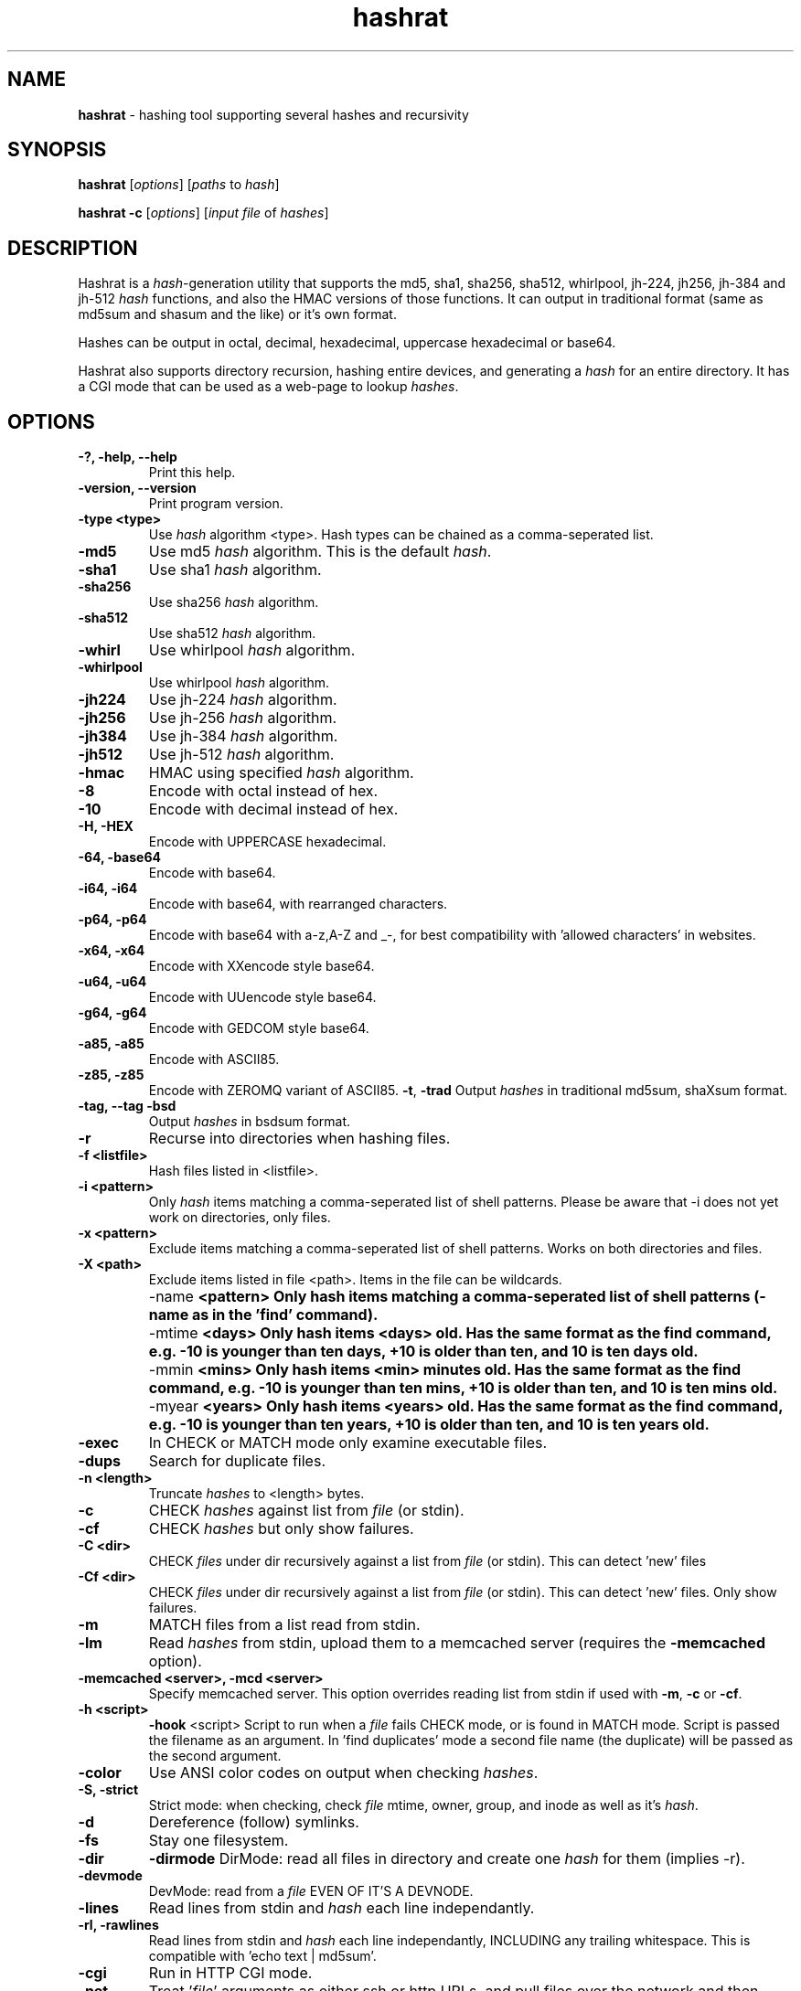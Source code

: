 .TH hashrat "1" "Jan 2015" "HASHRAT 1.5" "hashing tool supporting several hashes and recursivity"
.\"Text automatically generated by txt2man
.SH NAME
\fBhashrat \fP- hashing tool supporting several hashes and recursivity
\fB
.SH SYNOPSIS
.nf
.fam C
\fBhashrat\fP [\fIoptions\fP] [\fIpaths\fP to \fIhash\fP]

\fBhashrat\fP \fB-c\fP [\fIoptions\fP] [\fIinput\fP \fIfile\fP of \fIhashes\fP]

.fam T
.fi
.SH DESCRIPTION
Hashrat is a \fIhash\fP-generation utility that supports the md5, sha1, sha256, sha512, whirlpool, jh-224, jh256, jh-384 and jh-512 \fIhash\fP functions, and
also the HMAC versions of those functions. It can output in traditional format (same as md5sum and shasum and the like) or it's own format.
.PP
Hashes can be output in octal, decimal, hexadecimal, uppercase hexadecimal or base64.
.PP
Hashrat also supports directory recursion, hashing entire devices, and generating a \fIhash\fP for an entire directory. It has a CGI mode that can
be used as a web-page to lookup \fIhashes\fP.
.SH OPTIONS
.TP
.B
-?, \fB-help\fP, \fB--help\fP
Print this help.
.TP
.B
\fB-version\fP, \fB--version\fP
Print program version.
.TP
.B
\fB-type <type>\fP
Use \fIhash\fP algorithm <type>. Hash types can be chained as a comma-seperated list.
.TP
.B
\fB-md5\fP
Use md5 \fIhash\fP algorithm. This is the default \fIhash\fP.
.TP
.B
\fB-sha1\fP
Use sha1 \fIhash\fP algorithm.
.TP
.B
\fB-sha256\fP
Use sha256 \fIhash\fP algorithm.
.TP
.B
\fB-sha512\fP
Use sha512 \fIhash\fP algorithm.
.TP
.B
\fB-whirl\fP
Use whirlpool \fIhash\fP algorithm.
.TP
.B
\fB-whirlpool\fP
Use whirlpool \fIhash\fP algorithm.
.TP
.B
\fB-jh224\fP
Use jh-224 \fIhash\fP algorithm.
.TP
.B
\fB-jh256\fP
Use jh-256 \fIhash\fP algorithm.
.TP
.B
\fB-jh384\fP
Use jh-384 \fIhash\fP algorithm.
.TP
.B
\fB-jh512\fP
Use jh-512 \fIhash\fP algorithm.
.TP
.B
\fB-hmac\fP
HMAC using specified \fIhash\fP algorithm.
.TP
.B
\fB-8\fP
Encode with octal instead of hex.
.TP
.B
\fB-10\fP
Encode with decimal instead of hex.
.TP
.B
\fB-H\fP, \fB-HEX\fP
Encode with UPPERCASE hexadecimal.
.TP
.B
\fB-64\fP, \fB-base64\fP
Encode with base64. 
.TP
.B
\fB-i64\fP, \fB-i64\fP
Encode with base64, with rearranged characters.
.TP
.B
\fB-p64\fP, \fB-p64\fP
Encode with base64 with a-z,A-Z and _-, for best compatibility with 'allowed characters' in websites.
.TP
.B
\fB-x64\fP, \fB-x64\fP
Encode with XXencode style base64.
.TP
.B
\fB-u64\fP, \fB-u64\fP
Encode with UUencode style base64.
.TP
.B
\fB-g64\fP, \fB-g64\fP
Encode with GEDCOM style base64.
.TP
.B
\fB-a85\fP, \fB-a85\fP
Encode with ASCII85.
.TP
.B
\fB-z85\fP, \fB-z85\fP
Encode with ZEROMQ variant of ASCII85.
\fB-t\fP, \fB-trad\fP
Output \fIhashes\fP in traditional md5sum, shaXsum format.
.TP
.B
\fB-tag\fP, \fB--tag\fP \fB-bsd\fP
Output \fIhashes\fP in bsdsum format.
.TP
.B
\fB-r\fP
Recurse into directories when hashing files.
.TP
.B
\fB-f\fP <listfile>
Hash files listed in <listfile>.
.TP
.B
\fB-i\fP <pattern>
Only \fIhash\fP items matching a comma-seperated list of shell patterns. Please be aware that -i does not yet work on directories, only files.
.TP
.B
\fB-x\fP <pattern>
Exclude items matching a comma-seperated list of shell patterns. Works on both directories and files.
.TP
.B
\fB-X\fP <path>
Exclude items listed in file <path>. Items in the file can be wildcards.
.TP
.B
\fB -name\fP  <pattern> 
Only hash items matching a comma-seperated list of shell patterns (-name as in the 'find' command).
.TP
.B
\fB -mtime\fP  <days> 
Only hash items <days> old. Has the same format as the find command, e.g. -10 is younger than ten days, +10 is older than ten, and 10 is ten days old.
.TP
.B
\fB -mmin\fP  <mins> 
Only hash items <min> minutes old. Has the same format as the find command, e.g. -10 is younger than ten mins, +10 is older than ten, and 10 is ten mins old.
.TP
.B
\fB -myear\fP  <years> 
Only hash items <years> old. Has the same format as the find command, e.g. -10 is younger than ten years, +10 is older than ten, and 10 is ten years old.
.TP
.B
\fB-exec\fP
In CHECK or MATCH mode only examine executable files.
.TP
.B
\fB-dups\fP
Search for duplicate files.
.TP
.B
\fB-n\fP <length>
Truncate \fIhashes\fP to <length> bytes.
.TP
.B
\fB-c\fP
CHECK \fIhashes\fP against list from \fIfile\fP (or stdin).
.TP
.B
\fB-cf\fP
CHECK \fIhashes\fP but only show failures.
.TP
.B
\fB-C <dir>\fP
CHECK \fIfiles\fP under dir recursively against a list from \fIfile\fP (or stdin). This can detect 'new' files
.TP
.B
\fB-Cf <dir>\fP
CHECK \fIfiles\fP under dir recursively against a list from \fIfile\fP (or stdin). This can detect 'new' files. Only show failures.
.TP
.B
\fB-m\fP
MATCH files from a list read from stdin.
.TP
.B
\fB-lm\fP
Read \fIhashes\fP from stdin, upload them to a memcached server (requires the \fB-memcached\fP option).
.TP
.B
\fB-memcached\fP <server>, \fB-mcd\fP <server>
Specify memcached server. This option overrides reading list from stdin if used with \fB-m\fP, \fB-c\fP or \fB-cf\fP.
.TP
.B
\fB-h\fP <script>
\fB-hook\fP <script>
Script to run when a \fIfile\fP fails CHECK mode, or is found in MATCH mode. Script is passed the filename as an argument. In 'find duplicates' mode a second file name (the duplicate) will be passed as the second argument.
.TP
.B
\fB-color\fP
Use ANSI color codes on output when checking \fIhashes\fP.
.TP
.B
\fB-S\fP, \fB-strict\fP
Strict mode: when checking, check \fIfile\fP mtime, owner, group, and inode as well as it's \fIhash\fP.
.TP
.B
\fB-d\fP
Dereference (follow) symlinks.
.TP
.B
\fB-fs\fP
Stay one filesystem.
.TP
.B
\fB-dir\fP
\fB-dirmode\fP
DirMode: read all files in directory and create one \fIhash\fP for them (implies -r).
.TP
.B
\fB-devmode\fP
DevMode: read from a \fIfile\fP EVEN OF IT'S A DEVNODE.
.TP
.B
\fB-lines\fP
Read lines from stdin and \fIhash\fP each line independantly.
.TP
.B
\fB-rl\fP, \fB-rawlines\fP
Read lines from stdin and \fIhash\fP each line independantly, INCLUDING any trailing whitespace. This is compatible with 'echo text | md5sum'.
.TP
.B
\fB-cgi\fP
Run in HTTP CGI mode.
.TP
.B
\fB-net\fP
Treat '\fIfile\fP' arguments as either ssh or http URLs, and pull files over the network and then \fIhash\fP them (allows hashing of files on remote machines).
URLs are in the format ssh://[username]:[password]@[host]:[port] or http://[username]:[password]@[host]:[port].
.TP
.B
\fB-idfile\fP <path>
Path to a ssh private key \fIfile\fP to use to authenticate INSTEAD OF A PASSWORD when pulling files via ssh.
.TP
.B
\fB-xattr\fP
Use eXtended \fIfile\fP ATTRibutes. In \fIhash\fP mode, store \fIhashes\fP in the \fIfile\fP attributes. In check mode compare against \fIhashes\fP stored in \fIfile\fP attributes.
.TP
.B
\fB-txattr\fP
Use TRUSTED eXtended \fIfile\fP ATTRibutes. In \fIhash\fP mode, store \fIhashes\fP in trusted \fIfile\fP attributes. The trusted attributes can only be read and written by root. Under FreeBSD this means 'SYSTEM' attributes.
.TP
.B
\fB-cache\fP
Use \fIhashes\fP stored in user xattr if they're younger than the mtime of the \fIfile\fP. This speeds up outputting \fIhashes\fP.
.TP
.B
\fB-u\fP <types>
Update. In checking mode, update \fIhashes\fP for the files as you go. The <types> is a comma-separated list of things to update, which can be xattr memcached
or a \fIfile\fP name. This will update these targets with the \fIhash\fP that was found at the time of checking.
.TP
.B
\fB-hide\fP-\fIinput\fP
When reading data from stdin in linemode, set the terminal to not echo characters, thus hiding typed \fIinput\fP.
.TP
.B
\fB-xsel\fP
Update X11 clipboard and primary selections to the current hash. This works using Xterm command sequences. The xterm resource 'allowWindowOps' must be set to 'true' for this to work.
.TP
.B
\fB-star\fP-\fIinput\fP
When reading data from stdin in linemode replace characters with stars.
.SH NOTES
Hashrat can also detect if it's being run under any of the following names (e.g., via symlinks):
.TP
.B
md5sum
Run with '\fB-trad\fP \fB-md5\fP'.
.TP
.B
shasum
Run with '\fB-trad\fP \fB-sha1\fP'.
.TP
.B
sha1sum
Run with '\fB-trad\fP \fB-sha1\fP'.
.TP
.B
sha256sum
Run with '\fB-trad\fP \fB-sha256\fP'.
.TP
.B
sha512sum
Run with '\fB-trad\fP \fB-sha512\fP'.
.TP
.B
jh224sum
Run with '\fB-trad\fP \fB-jh224\fP'.
.TP
.B
jh256sum
Run with '\fB-trad\fP \fB-jh256\fP'.
.TP
.B
jh384sum
Run with '\fB-trad\fP \fB-jh384\fP'.
.TP
.B
jh512sum
Run with '\fB-trad\fP \fB-jh512\fP'.
.TP
.B
whirlpoolsum
Run with '\fB-trad\fP \fB-whirl\fP'.
.TP
.B
hashrat.cgi
Run in web-enabled 'cgi mode'.
.SH EXAMPLES
.TP
.B
\fBhashrat\fP
Generate a md5 \fIhash\fP of data read from stdin  (default \fIhash\fP type is md5).
.TP
.B
\fBhashrat\fP \fB-jh256\fP
Generate a jh-256 \fIhash\fP of data read from stdin.
.TP
.B
\fBhashrat\fP \fB-sha256\fP \fB-64\fP
Generate a sha-256 \fIhash\fP of data read from stdin, output with base64 encoding.
.TP
.B
\fBhashrat\fP \fB-sha256\fP \fB-64\fP \fB-lines\fP
Read lines from stdin, and generate a sha-256 with base64 encoding FOR EVERY LINE. This strips any whitespace
from the end of the line (including \\r and/or \\n line terminators).
.TP
.B
\fBhashrat\fP \fB-md5\fP \fB-trad\fP \fB-rawlines\fP
Read lines from stdin, and generate a md5 \fIhash\fP in traditional format for every line INCLUDING TRAILING WHITESPACE.
This is compatible with 'echo text | md5sum', where text is one line, as echo adds a newline to the end of the
text it outputs.
.TP
.B
\fBhashrat\fP \fB-type sha256,whirl,md5\fP \fB-64\fP
Generate a sha-256 \fIhash\fP of data read from stdin, then hash the result with whirlpool, then with md5.
.TP
.B
\fBhashrat\fP *
Generate a list of \fIhashes\fP for files in the current directory (default \fIhash\fP type is md5).
.TP
.B
\fBhashrat\fP \fB-r\fP \fB-sha1\fP * > hashes.sha1
Generate a list of \fIhashes\fP for files in the current directory, AND ALL SUBDIRECTORIES, using sha1 hashing.
.TP
.B
cat hashes.sha1 > \fBhashrat\fP \fB-c\fP
Check \fIhashes\fP listed in hashes.sha1.
.TP
.B
cat hashes.sha1 > \fBhashrat\fP \fB-c\fP \fB-strict\fP
Check \fIhashes\fP listed in hashes.sha1. If \fIhashes\fP are NOT in traditional format than the \fB-strict\fP flag will cause
\fBhashrat\fP to check the files uid, gid, size, mtime and inode and print a failure message if any of those don't match.
.TP
.B
cat hashes.sha1 > \fBhashrat\fP \fB-cf\fP
Check \fIhashes\fP listed in hashes.sha1 but only output failures.
.TP
.B
cat APT1.md5 | \fBhashrat\fP \fB-m\fP \fB-r\fP /
Read a list of \fIhashes\fP from stdin and search recursively for files matching them.
.TP
.B
cat APT1.md5 | \fBhashrat\fP \fB-lm\fP \fB-memcached\fP 127.0.0.1
Read a list of \fIhashes\fP from stdin, and register them in a memcached server.
.TP
.B
\fBhashrat\fP \fB-m\fP \fB-memcached\fP 127.0.0.1 \fB-r\fP /
Search recursively for files whose \fIhashes\fP are stored in a memcached server.
.TP
.B
\fBhashrat\fP \fB-devmode\fP \fB-whirlpool\fP \fB-64\fP /dev/sda1
Generate a whirlpool \fIhash\fP of the entire device /dev/sda1. Output result in base 64.
.TP
.B
\fBhashrat\fP \fB-sha1\fP \fB-net\fP ssh:user:password@myhost/bin/*
Generate sha1 \fIhashes\fP of files in /bin/* on the remote machine 'myhost'.
.TP
.B
\fBhashrat\fP \fB-whirlpool\fP \fB-net\fP http://myhost.com/webpage.html
Generate whirlpool \fIhash\fP for the listed URL. Note, many webpages have dynamic content that changes
every time, so this will only return the same \fIhash\fP over and over if the page is static and doesn't change.
.TP
.B
\fBhashrat\fP \fB-dups\fP \fB-r\fP /home \fB-u\fP xattr
Search for duplicate files under /home. Update \fIhashes\fP stored in filesystem attributes as you go.
.SH USES FOR HASHRAT
.IP 1) 4
Strong Passwords
.PP
Hashrat can be used to generate strong passwords for websites. So, you don't have to remember the strong password, if it be always regenerate with \fBhashrat\fP.
You need to remember a handful of moderately decent passwords, i.e., things that I can't find by grepping in the '10,000 most popular passwords' list[1],
and an additional personal pin. Now, you need to combine the website name, one of passwords, and the personal pin, into a string and feed them into \fBhashrat\fP:
.PP
.nf
.fam C
    $ echo "facebook.com password 1234" | hashrat \-sha1 \-64

.fam T
.fi
Obviously, a good password isn't 'password' and a good pin isn't '1234', but you get the idea. This gives a 28-character string that should take "8.02 trillion
centuries" to crack with a "massive cracking array", according to Steve Gibson's Password haystacks utility[2]. This is what I then use as my password. Unfortunately
some websites won't take a 28-character password, and for these you can truncate to the appropriate length (using the \fB-n\fP flag), but the results are still stronger
than anything you could remember, and nothing needs storing on disk (as with password managers).
.PP
There are some dangers to using the 'echo' method shown above if you are on a shared machine, or if someone gets hold of your computer/harddrive. On a shared machine
someone could type 'ps ax' to see all commands running, and if they time it right, they might see your command-line with your password in it. Another danger lies in
using a shell (like bash) that will record your typed commands so you can recall them later. Bash stores this information on disk in the \fIfile\fP .bash_history, so if
you use the 'echo' method shown above your password will be saved on disk. To combat this \fBhashrat\fP has line mode:
.PP
.nf
.fam C
    $ hashrat \-sha1 \-64 \-lines

.fam T
.fi
This reads lines from stdin, so type into \fBhashrat\fP and then press ENTER, and you'll be given the \fIhash\fP of the line you typed. By this method your password is neither
visible in 'ps ax', nor is ever stored on disk.
.PP
A \fB-lines\fP will produce a different \fIhash\fP to the 'echo' method listed above, because it strips any trailing whiespace off the lines read. If you want strict compatiblity
with 'echo' (by default echo adds a newline to the end of the text to output) then use rawlines mode:
.PP
.nf
.fam C
    $ hashrat \-sha1 \-64 \-rawlines

.fam T
.fi
Finally, you can prevent shoulder-surfers seeing you type your password by using the \fB-hide\fP-\fIinput\fP or \fB-star\fP-\fIinput\fP \fIoptions\fP to hide what you type.
.PP
.nf
.fam C
    [1] https://github.com/discourse/discourse/blob/master/lib/common_passwords/10k-common-passwords.txt

    [2] https://www.grc.com/haystack.htm

.fam T
.fi
.IP 2) 4
Watching for \fIfile\fP changes
.PP
Like md5sum/shasum etc, \fBhashrat\fP can be used to detect changes in files that might indicate malicious activity. For instance, in order to get early warning of malware
like cryptolocker (that encrypts files on a users disk, or on network shares, and then demands a ransom for \fIfile\fP recovery) you can scatter about the disk a number
of Canary files that should not change. You need record their \fIhashes\fP and regularly check them. If they change, you will know something is going on.
.PP
Hashes generated by \fBhashrat\fP can be output to a \fIfile\fP, or stored in extended \fIfile\fP attributes, or in a memcached server.
.PP
.nf
.fam C
    $ hashrat \-sha256 \-r . > /tmp/files.sha256

    $ hashrat \-sha256 \-r . \-xattr

    $ hashrat \-sha256 \-r . \-memcached

.fam T
.fi
Similarly these can then be used to check files later:
.PP
.nf
.fam C
    $ cat /tmp/files.sha256 | hashrat -c \-sha256

    $ hashrat \-C . \-sha256  \-xattr

    $ hashrat \-C /tmp \-sha256  \-memcached

.fam T
.fi
Note that -c checks only check the files in the supplied list. The -C flag instead checks all files in a directory (supplied on command line) and expects to find those in the list. This means that -C can find new files that aren't in the list, whereas -c can't.
.fi
There is a slight difference between xattr/memcached checks and checks where a list is read from stdin. Currently when reading from stdin \fBhashrat\fP will ONLY check the
files in the list. However, in \fB-xattr\fP and \fB-memcached\fP mode, it will check all files, outputting and error for those where no stored \fIhash\fP can be found. This is likely
to change in the a future release, with the stdin method being brought into line with the others.
.IP 3) 4
Finding files that match \fIhashes\fP
.PP
Using the \fB-m\fP flag \fBhashrat\fP can be told to read a range of \fIhashes\fP from stdin, and then search for files matching those \fIhashes\fP. For Example:
.PP
.nf
.fam C
    $ cat APT1-AppendixE-MD5s.txt | hashrat \-r \-m /usr

.fam T
.fi
The last command will search recursively under /usr for files with \fIhashes\fP matching those in APT1-AppendixE-MD5s.txt. The \fIinput\fP on stdin must begin with a \fIhash\fP, anything
written after the \fIhash\fP will be treated as a comment to be displayed if a \fIfile\fP matching the \fIhash\fP is found.
.PP
Hashtypes other than md5 can be used thusly:
.PP
.nf
.fam C
    $ cat sha1-list.lst | hashrat \-r \-sha1 \-m /usr

.fam T
.fi
Hashes can also be loaded into a memcached server, so that the same \fIfile\fP list can be checked on a number of machines, without needing to store the hashlist on those
machines. First you need load the \fIhashes\fP:
.PP
.nf
.fam C
    $ cat APT1-AppendixE-MD5s.txt | hashrat \-lm \-memcached 192.168.1.5

.fam T
.fi
The last line loads the \fIhashes\fP to a memcached server at 192.168.1.5. You can then search against the memcached server by:
.PP
.nf
.fam C
    $ hashrat \-r \-m \-memcached 192.168.1.5 /usr

.fam T
.fi
.IP 4) 4
Find duplicate files
.PP
Using the \fB-dups\fP flag (usually in combination with the \fB-r\fP recursive flag) \fBhashrat\fP can be set to search for duplicate files and output any found to stdout.

.SH HOOKSCRIPTS
.PP
  Hookscripts, defined using the \fB-h\fP or \fB-hook\fP command-line options, are scripts that are run for each hashed item. \fB-h\fP and \fB-hook\fP options take an argument that is the path to the script. Hookscripts behave differently in different modes:

.TP
\fBCheck Hashes\fP mode.
The hookscript is called if a file doesn't match it's expected hash, or is not listed in the expected hashes. It is passed the path of the file.
.TP
\fBLocate files\fP mode  
The hookscript is called if a file matches the hash to locate. It is passed the path of the file.
.TP
\fBFind duplicates\fP mode
The hookscript is called if a file is a duplicate of another file. It is passed the paths of both files.

.SH CGI Mode
.PP
If \fBhashrat\fP is run with the \fB-cgi\fP flag, or if it's run with a name of \fBhashrat.cgi\fP (either by renaming the \fBhashrat\fP executable, or via a symbolic link) it will output a webpage that allows users to look up \fIhashes\fP over the web. This allows to look-up your strong passwords even if you don't have access to a local version of \fBhashrat\fP.
.PP
CGI Mode can be configured using an options file. The file path is passed in the url, like this:
.nf
.fam C
hashrat.cgi?OptionsFile=/etc/hashrat.options
.fam T
.fi

If an options file is used, then CGI mode uses the options in the file as its defaults. The options file contains the following :
.TP
HashType <type>      Type of hash to generate
.TP
Encoding <type>      Type of encoding to use for outputted hash
.TP
Line Ending <type>   Line ending to append to input text. This is for compatability with command-line usage with "-rawlines". Options are "none", "lf", "crlf" or "cr", meaning "none", "newline", "carriage-return newline" and "carriage-return" respectively.
.TP
OutputLength <len>   Crop output hash to length len "len"
.TP
SegmentLength <len>  Break output up into segments of length "len"
.TP
SegmentChar <char>   Seperate output segments with character "char"
.TP
NoOptions            Do not offer the user the options so they can change them. Just show an entry box to enter text.
.TP
HideText             Hide inputted text (overrides any other config)
.TP
ShowText             Show inputted text (overrides any other config)
.PP
.TP
Example:
.nf
.fam C
HashType=sha256
Encoding=base64
LineEnding=none
OutputLength=12
SegmentLength=4
SegmentChar=+
NoOptions=Y
.fam T
.fi

.SH EXTENDED FILESYSTEM ATTRIBUTES

Hashrat can use extended filesystem attributes where these are supported. This allows a \fIhash\fP to be stored in the filesystem metadata of the target \fIfile\fP. This can
then be used for checking \fIhashes\fP, or for caching \fIhashes\fP to produce faster output during hashing runs. There are two types of filesystem attribute, trusted attributes,
which can only be set and read by root, and user attributes, which can be set and read by any user that has the appropriate permissions for the \fIfile\fP.
.PP
Hashes can be stored against files by using the \fB-xattr\fP option to set user attributes:
.PP
.nf
.fam C
    $ hashrat \-sha256 \-r . \-xattr

.fam T
.fi
And using the \fB-txattr\fP flag to set trusted attributes (you must be root to set trusted attributes):
.PP
.nf
.fam C
    # hashrat \-sha256 \-r . \-txattr

.fam T
.fi
When checking either flag can be used, but \fBhashrat\fP will always use trusted attributes when running as root, if those are avaialable, otherwise it will fall
back to user attributes.
.PP
.nf
.fam C
    $ hashrat \-c \-sha256 \-r . \-xattr

.fam T
.fi
The \fB-cache\fP option allows using stored \fIhashes\fP rather than regenerating \fIhashes\fP. It only considers \fIhashes\fP stored in user attributes at current.
.PP
.nf
.fam C
    $ hashrat \-r . \-cache

.fam T
.fi
This makes getting a report of \fIhashes\fP considerably faster, but it runs the risk that the \fIhashes\fP may not be accurate. Hashrat will only output a \fIhash\fP stored in \fIfile\fP
attributes if the storage time of the \fIhash\fP is younger than the modify time (mtime) of the \fIfile\fP, however, this means an attacker could change the modify time of the \fIfile\fP
to hide changes they've made. Thus this feature should not be used for security checking purposes (but should be safe for uses like finding files that have changed and
need to be backed up, for instance).
.SH AUTHOR
The \fBhashrat\fP was written by Colum Paget <colums.projects@gmail.com>.
.PP
This manual page was written by Joao Eriberto Mota Filho <eriberto@debian.org>
for the Debian project (but may be used by others).
